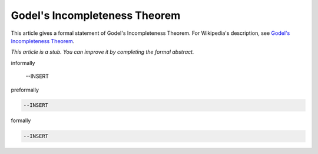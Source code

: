 Godel's Incompleteness Theorem
------------------------------

This article gives a formal statement of Godel's Incompleteness Theorem.  For Wikipedia's
description, see
`Godel's Incompleteness Theorem <https://en.wikipedia.org/wiki/G%C3%B6del%27s_incompleteness_theorems>`_.

*This article is a stub. You can improve it by completing
the formal abstract.*

informally

  --INSERT

preformally

.. code-block:: text

  --INSERT

formally

.. code-block:: lean

  --INSERT
